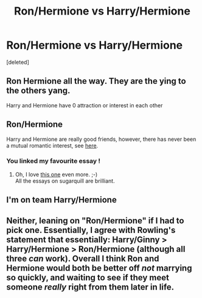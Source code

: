 #+TITLE: Ron/Hermione vs Harry/Hermione

* Ron/Hermione vs Harry/Hermione
:PROPERTIES:
:Score: 0
:DateUnix: 1524825870.0
:DateShort: 2018-Apr-27
:FlairText: Discussion
:END:
[deleted]


** Ron Hermione all the way. They are the ying to the others yang.

Harry and Hermione have 0 attraction or interest in each other
:PROPERTIES:
:Score: 3
:DateUnix: 1524829394.0
:DateShort: 2018-Apr-27
:END:


** Ron/Hermione

Harry and Hermione are really good friends, however, there has never been a mutual romantic interest, see [[http://www.sugarquill.net/index.php?action=goodshiprh&st=angua][here]].
:PROPERTIES:
:Author: Gellert99
:Score: 3
:DateUnix: 1524826637.0
:DateShort: 2018-Apr-27
:END:

*** You linked my favourite essay !
:PROPERTIES:
:Score: 2
:DateUnix: 1524829429.0
:DateShort: 2018-Apr-27
:END:

**** Oh, I love [[http://www.sugarquill.net/index.php?action=gringotts&st=hglovered][this one]] even more. ;-)\\
All the essays on sugarquill are brilliant.
:PROPERTIES:
:Author: Gellert99
:Score: 1
:DateUnix: 1524829777.0
:DateShort: 2018-Apr-27
:END:


** I'm on team Harry/Hermione
:PROPERTIES:
:Score: 1
:DateUnix: 1524826623.0
:DateShort: 2018-Apr-27
:END:


** Neither, leaning on "Ron/Hermione" if I had to pick one. Essentially, I agree with Rowling's statement that essentially: Harry/Ginny > Harry/Hermione > Ron/Hermione (although all three /can/ work). Overall I think Ron and Hermione would both be better off /not/ marrying so quickly, and waiting to see if they meet someone /really/ right from them later in life.
:PROPERTIES:
:Author: Achille-Talon
:Score: 0
:DateUnix: 1524827840.0
:DateShort: 2018-Apr-27
:END:
